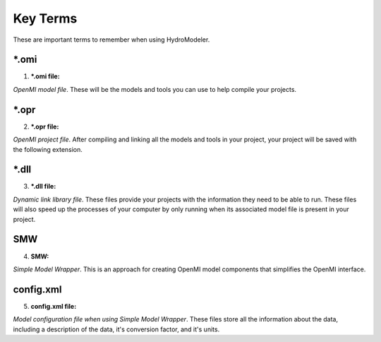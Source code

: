 .. index:: KeyTerms

Key Terms
=========

These are important terms to remember when using HydroModeler.
   
*.omi
-----

1. ***.omi file:**

*OpenMI model file*.  These will be the models and tools you can use to help compile your projects.

*.opr
-----

2. ***.opr file:**

*OpenMI project file*.  After compiling and linking all the models and tools in your project, your project will be saved with the following extension.

*.dll
-----

3. ***.dll file:**

*Dynamic link library file*.  These files provide your projects with the information they need to be able to run.  These files will also speed up the processes of your computer by only running when its associated model file is present in your project.


SMW
---

4. **SMW:**

*Simple Model Wrapper*. This is an approach for creating OpenMI model components that simplifies the OpenMI interface.


config.xml
----------

5. **config.xml file:**

*Model configuration file when using Simple Model Wrapper*.  These files store all the information about the data, including a description of the data, it's conversion factor, and it's units.
